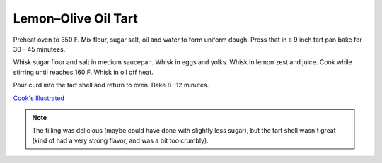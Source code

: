 .. index::
   single: tart; lemon

Lemon–Olive Oil Tart
====================
.. ingredients::

   For the tart shell:

   - 192 g AP flour
   - 60 g sugar
   - 112 g olive oil
   - 30 g water
   - 1 pinch of salt

   For the filling:

   - 3 eggs
   - 3 eggs yolks
   - 200 g sugar
   - 16 g AP flour
   - 118 g lemon juice
   - lemon zest to taste
   - 56 g olive oil

Preheat oven to 350 F. Mix flour, sugar salt, oil and water to form uniform dough.
Press that in a 9 inch tart pan.bake for 30 - 45 minutees.

Whisk sugar flour and salt in medium saucepan. Whisk in eggs and yolks. Whisk in lemon zest and juice. Cook while stirring until reaches 160 F.
Whisk in oil off heat.

Pour curd into the tart shell and return to oven. Bake 8 -12 minutes.


`Cook's Illustrated <https://www.cooksillustrated.com/recipes/11432-lemon-olive-oil-tart?sqn=XVyszr4w6u/QzXimPgHklswZIhpbUc5er0NIckhORw0%3D%0A>`_



.. note::

   The filling was delicious (maybe could have done with slightly less sugar), but the tart shell wasn't great
   (kind of had a very strong flavor, and was a bit too crumbly).